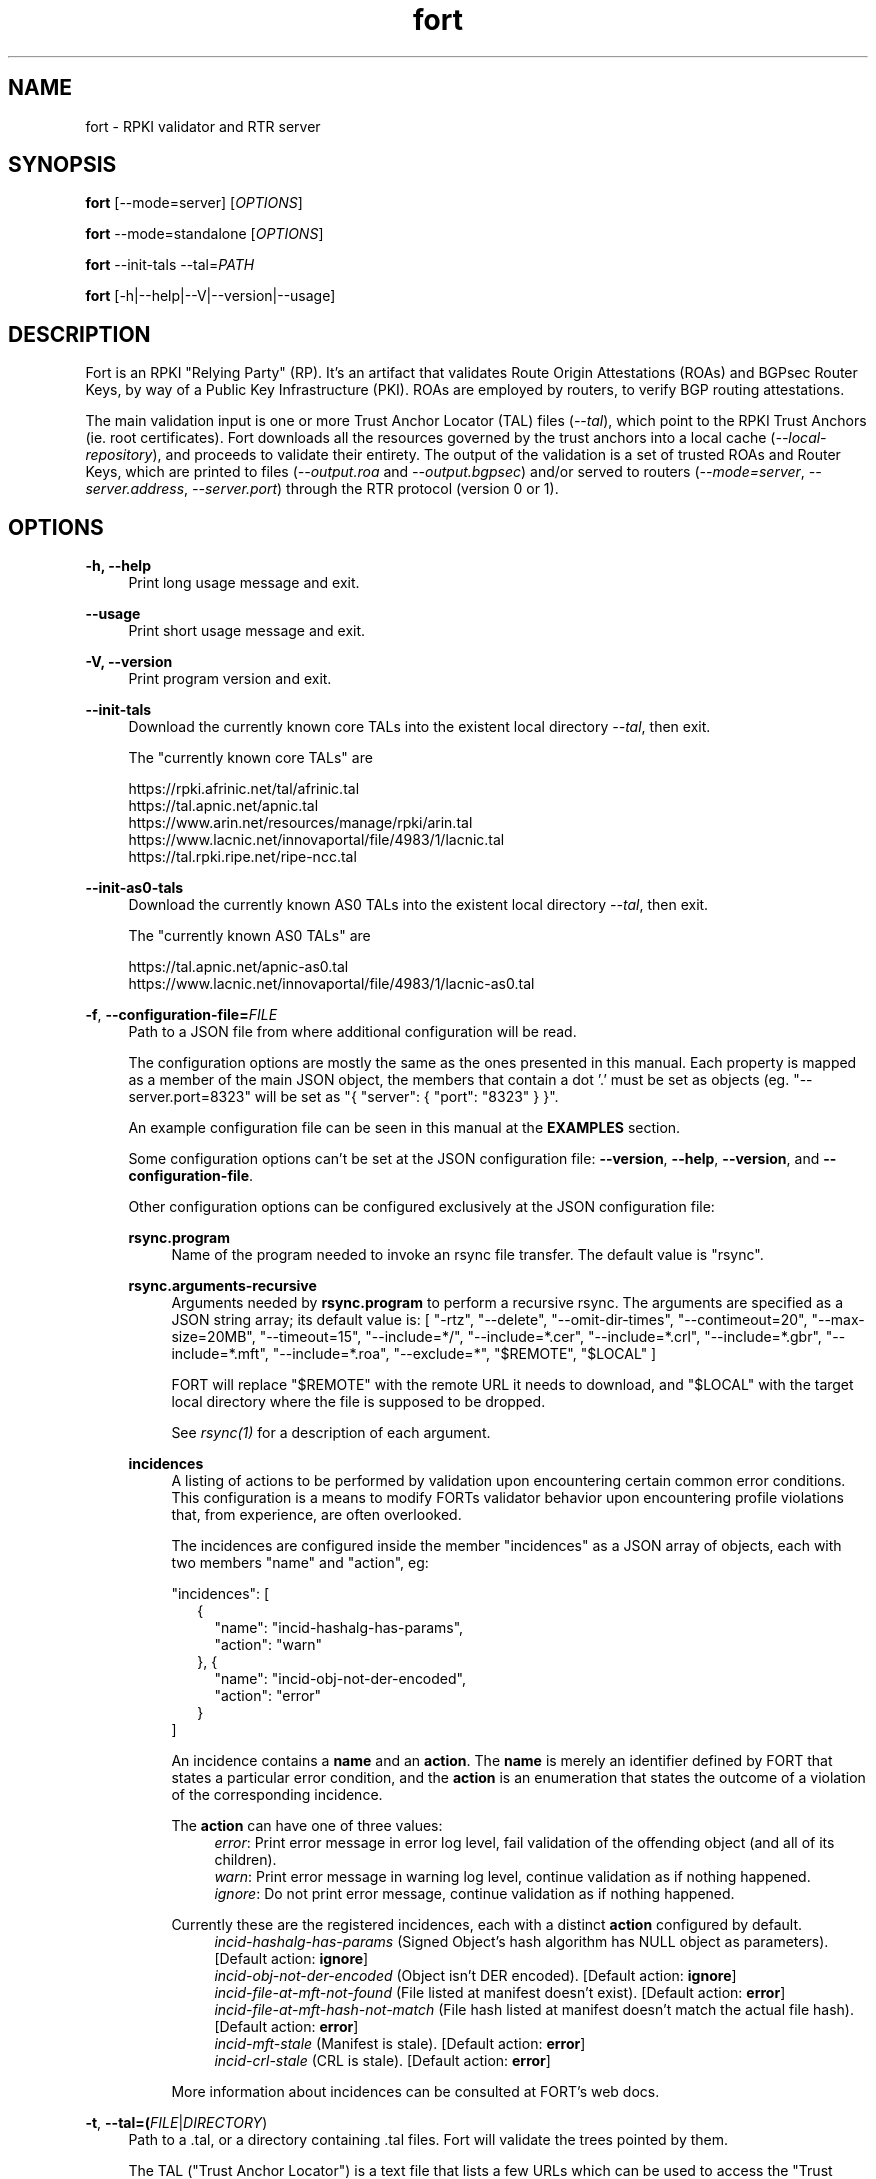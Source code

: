 .TH fort 8 "2023-12-15" "v1.6.1" "FORT validator"

.SH NAME
fort \- RPKI validator and RTR server

.SH SYNOPSIS
.B fort
[--mode=server] [\fIOPTIONS\fR]
.P
.B fort
--mode=standalone [\fIOPTIONS\fR]
.P
.B fort
--init-tals --tal=\fIPATH\fR
.P
.B fort
[-h|--help|--V|--version|--usage]

.SH DESCRIPTION

Fort is an RPKI "Relying Party" (RP). It's an artifact that validates Route
Origin Attestations (ROAs) and BGPsec Router Keys, by way of a Public Key
Infrastructure (PKI). ROAs are employed by routers, to verify BGP routing
attestations.
.P
The main validation input is one or more Trust Anchor Locator (TAL) files
(\fI--tal\fR), which point to the RPKI Trust Anchors (ie. root certificates).
Fort downloads all the resources governed by the trust anchors into a local
cache (\fI--local-repository\fR), and proceeds to validate their entirety. The
output of the validation is a set of trusted ROAs and Router Keys, which are
printed to files (\fI--output.roa\fR and \fI--output.bgpsec\fR) and/or served to
routers (\fI--mode=server\fR, \fI--server.address\fR, \fI--server.port\fR)
through the RTR protocol (version 0 or 1).

.SH OPTIONS
.TP
.B \-h, \-\-help
.RS 4
Print long usage message and exit.
.RE
.P

.B \-\-usage
.RS 4
Print short usage message and exit.
.RE
.P

.B \-V, \-\-version
.RS 4
Print program version and exit.
.RE
.P

.B \-\-init-tals
.RS 4
Download the currently known core TALs into the existent local directory \fI--tal\fR, then exit.
.P
The "currently known core TALs" are
.P
https://rpki.afrinic.net/tal/afrinic.tal
.br
https://tal.apnic.net/apnic.tal
.br
https://www.arin.net/resources/manage/rpki/arin.tal
.br
https://www.lacnic.net/innovaportal/file/4983/1/lacnic.tal
.br
https://tal.rpki.ripe.net/ripe-ncc.tal
.RE

.B \-\-init-as0-tals
.RS 4
Download the currently known AS0 TALs into the existent local directory \fI--tal\fR, then exit.
.P
The "currently known AS0 TALs" are
.P
https://tal.apnic.net/apnic-as0.tal
.br
https://www.lacnic.net/innovaportal/file/4983/1/lacnic-as0.tal
.P

.RE

.BR \-f ", " \-\-configuration-file=\fIFILE\fR
.RS 4
Path to a JSON file from where additional configuration will be read.
.P
The configuration options are mostly the same as the ones presented in this
manual. Each property is mapped as a member of the main JSON object, the
members that contain a dot '.' must be set as objects (eg.
"--server.port=8323" will be set as "{ "server": { "port": "8323" } }".
.P
An example configuration file can be seen in this manual at the \fBEXAMPLES\fR
section.
.P
Some configuration options can't be set at the JSON configuration file:
\fB--version\fR, \fB--help\fR, \fB--version\fR, and \fB--configuration-file\fR.
.P
Other configuration options can be configured exclusively at the JSON
configuration file:
.P

.B rsync.program
.RS 4
Name of the program needed to invoke an rsync file transfer. The default value
is "rsync".
.RE
.P

.B rsync.arguments-recursive
.RS 4
Arguments needed by
.B rsync.program
to perform a recursive rsync. The arguments are specified as a JSON string
array; its default value is:
[ "-rtz", "--delete", "--omit-dir-times", "--contimeout=20", "--max-size=20MB",
"--timeout=15", "--include=*/", "--include=*.cer", "--include=*.crl",
"--include=*.gbr", "--include=*.mft", "--include=*.roa", "--exclude=*",
"$REMOTE", "$LOCAL" ]
.P
FORT will replace "$REMOTE" with the remote URL it needs to download, and
"$LOCAL" with the target local directory where the file is supposed to be
dropped.
.P
See \fIrsync(1)\fR for a description of each argument.
.RE
.P

.B incidences
.RS 4
A listing of actions to be performed by validation upon encountering certain
common error conditions. This configuration is a means to modify FORTs
validator behavior upon encountering profile violations that, from experience,
are often overlooked.
.P
The incidences are configured inside the member "incidences" as a JSON array
of objects, each with two members "name" and "action", eg:
.P
"incidences": [
.RS 2
{
.RS 2
"name": "incid-hashalg-has-params",
.br
"action": "warn"
.RE
},
{
.RS 2
"name": "incid-obj-not-der-encoded",
.br
"action": "error"
.RE
}
.RE
]
.P
An incidence contains a \fBname\fR and an \fBaction\fR. The \fBname\fR is
merely an identifier defined by FORT that states a particular error condition,
and the \fBaction\fR is an enumeration that states the outcome of a violation
of the corresponding incidence.
.P
The \fBaction\fR can have one of three values:
.br
.RS 4
\fIerror\fR: Print error message in error log level, fail validation of the
offending object (and all of its children).
.br
\fIwarn\fR: Print error message in warning log level, continue validation as if
nothing happened.
.br
\fIignore\fR: Do not print error message, continue validation as if nothing
happened.
.RE
.P
Currently these are the registered incidences, each with a distinct
\fBaction\fR configured by default.
.RS 4
.br
\fIincid-hashalg-has-params\fR (Signed Object's hash algorithm has NULL object
as parameters). [Default action: \fBignore\fR]
.br
\fIincid-obj-not-der-encoded\fR (Object isn't DER encoded). [Default action:
\fBignore\fR]
.br
\fIincid-file-at-mft-not-found\fR (File listed at manifest doesn't exist).
[Default action: \fBerror\fR]
.br
\fIincid-file-at-mft-hash-not-match\fR (File hash listed at manifest doesn't
match the actual file hash). [Default action: \fBerror\fR]
.br
\fIincid-mft-stale\fR (Manifest is stale).
[Default action: \fBerror\fR]
.br
\fIincid-crl-stale\fR (CRL is stale).
[Default action: \fBerror\fR]
.RE
.P
More information about incidences can be consulted at FORT's web docs.
.RE

.RE
.P

.BR \-t ", " \-\-tal=(\fIFILE\fR|\fIDIRECTORY\fR)
.RS 4
Path to a .tal, or a directory containing .tal files. Fort will validate the trees pointed by them.
.P
The TAL ("Trust Anchor Locator") is a text file that lists a few URLs which can be used to access the "Trust Anchor" (the root of a particular RPKI tree) and
its public key. (See RFC 8630.)
.RE
.P

.BR \-r ", " \-\-local-repository=\fIDIRECTORY\fR
.RS 4
Path to a directory where the local cache of the repository will be stored
and/or read.
.P
FORT accesses RPKI repositories either with \fIrsync\fR or \fIRRDP\fR (see RFC
8182). During each validation cycle, and depending on the preferred access
methods defined by the CAs, Fort can do two things:
.RS 4
.br
- Literally invoke an rsync command (see \fBrsync.program\fR and
\fBrsync.arguments-recursive\fR), which will download the files into
\fB--local-repository\fR.
.br
- Fetch the RRDP Update Notification file (which implies an HTTP request) and
fetch the files from there on (can be obtained from a Snapshot file or Delta
files). The files will be downloaed into \fB--local-repository\fR.
.RE
.P
Fort's entire validation process operates on the resulting copy of the files
(doesn't matter if the files where fetched by rsync of https).
.P
Because rsync uses delta encoding, you’re advised to keep this cache around. It
significantly speeds up subsequent validation cycles.
.P
By default, the path is \fI/tmp/fort/repository\fR.
.RE
.P

.B \-\-daemon
.RS 4
If this flag is activated, Fort will run as a daemon. The process is detached
from the calling terminal and sent to the background.
.P
All the enabled logs will be sent to syslog, so the configured values of
\fB--log.output\fR and \fB--validation-log.output\fR will be ignored.
.RE
.P

.B \-\-work-offline
.RS 4
If this flag is activated, Fort will disable all outgoing requests (currently
done with: \fIrsync\fR and \fIhttps\fR (RRDP protocol uses HTTPS to fetch
data)). All repository files (certificates, ROAs, etc.) are expected to exist
at configured \fB--local-repository\fR.
.P
Otherwise, Fort will perform outgoing requests whenever this is needed. If a
specific protocol needs to be deactivated, use \fB--rsync.enabled\fR or
\fB--http.enabled\fR.
.RE
.P

.B \-\-shuffle-uris
.RS 4
If enabled, FORT will access TAL URLs in random order. This is meant for load
balancing. If disabled, FORT will access TAL URLs in sequential order.
.P
By default, the flag is disabled.
.P
This flag is only relevant if the TAL lists more than one URL. Regardless of
this flag, FORT will stop iterating through the URLs as soon as it finds one
that yields a successful traversal.
.P
If the TAL lists more than one URL, the shuffle is done honoring the priority
of the protocols (see \fB--rsync.priority\fR and \fB--http.priority\fR). i.e.
if the HTTP protocol has a higher priority than RSYNC, then all the shuffled
HTTP URLs will come first.
.RE
.P

.B \-\-maximum-certificate-depth=\fIUNSIGNED_INTEGER\fR
.RS 4
Maximum allowable certificate chain length. Meant to protect FORT from
iterating infinitely due to certificate chain loops.
.P
By default, it has a value of \fI32\fR. The minimum allowed value is 5.
.P
(Required to prevent loops and "other degenerate forms of the logical RPKI
hierarchy." (RFC 6481))
.RE
.P

.B \-\-slurm=(\fIFILE\fR|\fIDIRECTORY\fR)
.RS 4
Path to the SLURM FILE or SLURMs DIRECTORY.
.P
The SLURM definition is from RFC 8416. SLURM stands for "Simplified Local
Internet Number Resource Management with the RPKI", basically is a document
that can override (either as a filter or adding assertions) the global RPKI
repository data fetched by FORT; potentially useful for network operators.
.P
In case a DIRECTORY is set, the files with extension '\fI.slurm\fR' will be the
ones considered as SLURM files and FORT will use them.
.P
The configured SLURM path (either \fIFILE\fR or \fIDIRECTORY\fR) will be read
each time a new validation cycle begins. If there's a syntax or content error,
the last valid version of the SLURM will be applied (if there's one) and a
message will be logged to indicate this action. Note that all this will happen
only if \fI--mode=server\fR and \fI--slurm\fR is configured.
.P
A basic example of a SLURM file can be seen in this manual at the
\fBEXAMPLES\fR section (it's almost the same as the one in RFC 8416).
.P
See more about SLURM configuration at FORT's web docs.
.RE
.P

.B \-\-mode=(\fIserver\fR|\fIstandalone\fR)
.RS 4
Commands the way FORT executes the validation, its possible values are:
.P
.I server
.RS 4
Enable the RTR server using the \fIserver.*\fR arguments.
.RE
.P
.I standalone
.RS 4
Disable the RTR server, the configuration options \fIserver.*\fR are ignored
and FORT performs an in-place standalone validation.
.RE
.P
By default, the mode is \fIserver\fR.
.RE
.P

.B \-\-server.address=\fINODE(S)\fR
.RS 4
List of hostnames or numeric host addresses the RTR server will be bound to.
Must resolve to (or be) bindable IP addresses. IPv4 and IPv6 are supported.
.P
The list of addresses must be comma sepparated, and each address must have the
following format: \fB<address>[#<port>]\fR. Note that the port is optional; in
case that a port isn't specified, the value of \fI--server.port\fR will be
utilized with the corresponding address.
.P
Here are some examples of valid values for this argument:
.br
- \fI--server.address="localhost"\fR: will bind to 'localhost' and the
configured port at \fI--server.port\fR.
.br
- \fI--server.address="localhost,::1#8324"\fR: same as the previous example,
and also will bind to IPv6 address '::1' at the port '8324'.
.br
- \fI--server.address="localhost#8323,::1#8324"\fR: will bind to 'localhost' at
port '8323', and to '::1' port '8324'. The value of \fI--server.port\fR isn't
utilized.
.P
If this field is omitted, FORT will attempt to bind the server using the IP
address \fIINADDR_ANY\fR (for an IPv4 address) or \fIIN6ADDR_ANY_INIT\fR (for
an IPv6 address). See \fBgetaddrinfo(3)\fR.
.RE
.P

.B \-\-server.port=\fISERVICE\fR
.RS 4
TCP port or service the server address(es) will be bound to by default if no
port is set (see \fI--server.address\fR).
.P
This is a string because a service alias can be used as a valid value. The
alias are commonly located at \fI/etc/services\fR. See also
\fBgetaddrinfo(3)\fR and \fBservices(5)\fR.
.P
The default port (323) is privileged. To improve security, either change or
jail it.
.P
In case you don't wish to use another port nor execute FORT validator as root,
you could use CAP_NET_BIND_SERVICE capability (to bind to privileged ports), or
NAT/firewall port redirection.
.RE
.P

.B \-\-server.backlog=\fIUNSIGNED_INTEGER\fR
.RS 4
RTR server’s listen queue length. It’s the second argument of the function
\fIlisten\fR (see more at man \fBlisten(2)\fR). This provides a hint to the
implementation which the implementation shall use to limit the number of
outstanding connections in the socket’s listen queue.
.P
By default, it has a value of \fISOMAXCONN\fR.
.RE
.P

.B \-\-server.interval.validation=\fIUNSIGNED_INTEGER\fR
.RS 4
Number of seconds that FORT will sleep between validation cycles. The timer
starts counting every time a validation is finished, not every time it begins.
Therefore, the actual validation loop is longer than this number.
.P
By default, it has a value of \fI3600\fR.
.RE
.P

.B \-\-server.interval.refresh=\fIUNSIGNED_INTEGER\fR
.RS 4
Number of seconds that a router should wait before the next attempt to poll 
FORT using either a Serial Query PDU or Reset Query PDU. Countdown for this
timer starts upon receipt of an End Of Data PDU (this should be administered by
the client).
.P
This value is utilized only on RTR version 1 sessions (more information at RFC
8210 section 6).
.P
By default, it has a value of \fI3600\fR. Minimum allowed value: \fI1\fR,
maximum allowed value \fI86400\fR.
.RE
.P

.B \-\-server.interval.retry=\fIUNSIGNED_INTEGER\fR
.RS 4
Number of seconds that a router should wait before retrying a failed Serial
Query PDU or Reset Query PDU. Countdown for this timer starts upon failure of
the query and restarts after each subsequent failure until a query succeeds
(this should be administered by the client).
.P
This value is utilized only on RTR version 1 sessions (more information at RFC
8210 section 6).
.P
By default, it has a value of \fI600\fR. Minimum allowed value: \fI1\fR,
maximum allowed value \fI7200\fR.
.RE
.P

.B \-\-server.interval.expire=\fIUNSIGNED_INTEGER\fR
.RS 4
Number of seconds that a router can retain the current version of data while
unable to perform a successful subsequent query. Countdown for this timer starts
upon receipt of an End Of Data PDU (this should be administered by the client).
.P
This value is utilized only on RTR version 1 sessions (more information at RFC
8210 section 6).
.P
By default, it has a value of \fI7200\fR. Minimum allowed value: \fI600\fR,
maximum allowed value \fI172800\fR. It must be larger than
\fIserver.interval.refresh\fR and \fIserver.interval.retry\fR.
.RE
.P

.B \-\-server.deltas.lifetime=\fIUNSIGNED_INTEGER\fR
.RS 4
When routers first connect to Fort, they request a snapshot of the validation results. (ROAs and Router Keys.) Because they need to keep their validated objects updated, and snapshots tend to be relatively large amounts of information, they request deltas afterwards over configurable intervals. ("Deltas" being the differences between snapshots.)
.P
During each validation cycle, Fort generates a new snapshot, as well as the deltas needed to build the new snapshot from the previous one. These are all stored in RAM. \fI--server.deltas.lifetime\fR is the number of iterations a set of deltas will be kept before being deallocated. (Recall that every iteration lasts \fI--server.interval.validation\fR seconds, plus however long the validation takes.)
.P
If a router lags behind, to the point Fort has already deleted the deltas it needs to update the router’s snapshot, Fort will have to fall back to fetch the entire latest snapshot instead.
.RE
.P

.B \-\-log.enabled=\fItrue\fR|\fIfalse\fR
.RS 4
Enables the operation logs.
.P
By default, it has a value of \fItrue\fR (these logs are enabled).
.P
Read more about logs at FORT validator's web docs, module 'Logging'.
.RE
.P

.BR \-\-log.level=(\fIerror\fR|\fIwarning\fR|\fIinfo\fR|\fIdebug\fR)
.RS 4
Defines which operation log messages will be logged according to its priority,
e.g. a value of \fIinfo\fR will log messages of equal or higher level
(\fIinfo\fR, \fIwarning\fR, and \fIerror\fR).
.P
The priority levels, from higher to lowest, are:
.RS 4
.br
- \fIerror\fR
.br
- \fIwarning\fR
.br
- \fIinfo\fR
.br
- \fIdebug\fR
.RE
.P
By default, it has a value of \fIwarning\fR.
.P
Read more about logs at FORT validator's web docs, module 'Logging'.
.RE
.P

.BR \-\-log.output=(\fIsyslog\fR|\fIconsole\fR)
.RS 4
Desired output where the operation logs will be printed.
.P
The value \fIconsole\fR will log messages at standard output and standard error;
\fIsyslog\fR will log to syslog.
.P
Depending on the OS, distinct implementations of syslog could be installed
(syslog, rsyslog, or syslog-ng are the most common ones). Syslog usage and
configuration is out of this man scope.
.P
By default, it has a value of \fIconsole\fR.
.P
Read more about logs at FORT validator's web docs, module 'Logging'.
.RE
.P

.BR \-c ", " \-\-log.color-output=\fItrue\fR|\fIfalse\fR
.RS 4
If enabled, the operation logs output will contain ANSI color codes. Meant for
human consumption.
.P
Meaningful only if \fI--log.output\fR value is \fIconsole\fR.
.P
By default, it has a value of \fIfalse\fR (it's disabled).
.P
Read more about logs at FORT validator's web docs, module 'Logging'.
.RE
.P

.B \-\-log.file-name-format=(\fIglobal-url\fR | \fIlocal-path\fR |
.B \fIfile-name\fR)
.RS 4
Decides which version of file names should be printed during most debug/error
messages at the operation logs.
.P
Suppose a certificate was downloaded from
`rsync://rpki.example.com/foo/bar/baz.cer` into the local cache `repository/`:
.P
.I global-url
.RS 4
Will print the certificate's name as `rsync://rpki.example.com/foo/bar/baz.cer`.
.RE
.P
.I local-path
.RS 4
Will print the certificate's name as
`repository/rpki.example.com/foo/bar/baz.cer`.
.RE
.P
.I file-name
.RS 4
Will print the certificate's name as `baz.cer`.
.RE
.P
By default, it has a value of \fIglobal-url\fR.
.P
Read more about logs at FORT validator's web docs, module 'Logging'.
.RE
.P

.B \-\-log.facility=(\fIauth\fR | \fIauthpriv\fR | \fIcron\fR | \fIdaemon\fR |
\fIftp\fR | \fIlpr\fR | \fImail\fR | \fInews\fR | \fIuser\fR | \fIuucp\fR |
from \fIlocal0\fR to \fIlocal7\fR)
.RS 4
Syslog facility utilized for operation logs (meaningful only if
\fI--log.output\fR is \fIsyslog\fR).
.P
By default, it has a value of \fIdaemon\fR.
.P
Read more about logs at FORT validator's web docs, module 'Logging'.
.RE
.P

.B \-\-log.tag=\fISTRING\fR
.RS 4
Text tag that will be added to the operation log messages (it will appear
inside square brackets).
.P
By default, it has a NULL value.
.P
Read more about logs at FORT validator's web docs, module 'Logging'.
.RE
.P

.B \-\-validation-log.enabled=\fItrue\fR|\fIfalse\fR
.RS 4
Enables the validation logs.
.P
By default, it has a value of \fIfalse\fR (these logs are disabled).
.P
Read more about logs at FORT validator's web docs, module 'Logging'.
.RE
.P

.BR \-\-validation-log.level=(\fIerror\fR|\fIwarning\fR|\fIinfo\fR|\fIdebug\fR)
.RS 4
Defines which validation log messages will be logged according to its priority,
e.g. a value of \fIinfo\fR will log messages of equal or higher level
(\fIinfo\fR, \fIwarning\fR, and \fIerror\fR).
.P
The priority levels, from higher to lowest, are:
.RS 4
.br
- \fIerror\fR
.br
- \fIwarning\fR
.br
- \fIinfo\fR
.br
- \fIdebug\fR
.RE
.P
By default, it has a value of \fIwarning\fR.
.P
Read more about logs at FORT validator's web docs, module 'Logging'.
.RE
.P

.BR \-\-validation-log.output=(\fIsyslog\fR|\fIconsole\fR)
.RS 4
Desired output where the validation logs will be printed.
.P
The value \fIconsole\fR will log messages at standard output and standard error;
\fIsyslog\fR will log to syslog.
.P
Depending on the OS, distinct implementations of syslog could be installed
(syslog, rsyslog, or syslog-ng are the most common ones). Syslog usage and
configuration is out of this man scope.
.P
By default, it has a value of \fIconsole\fR.
.P
Read more about logs at FORT validator's web docs, module 'Logging'.
.RE
.P

.BR \-c ", " \-\-validation-log.color-output=\fItrue\fR|\fIfalse\fR
.RS 4
If enabled, the validation logs output will contain ANSI color codes. Meant for
human consumption.
.P
Meaningful only if \fI--validation-log.output\fR value is \fIconsole\fR.
.P
By default, it has a value of \fIfalse\fR (it's disabled).
.P
Read more about logs at FORT validator's web docs, module 'Logging'.
.RE
.P

.B \-\-validation-log.file-name-format=(\fIglobal-url\fR | \fIlocal-path\fR |
.B \fIfile-name\fR)
.RS 4
Decides which version of file names should be printed during most debug/error
messages at the validation logs.
.P
Suppose a certificate was downloaded from
`rsync://rpki.example.com/foo/bar/baz.cer` into the local cache `repository/`:
.P
.I global-url
.RS 4
Will print the certificate's name as `rsync://rpki.example.com/foo/bar/baz.cer`.
.RE
.P
.I local-path
.RS 4
Will print the certificate's name as
`repository/rpki.example.com/foo/bar/baz.cer`.
.RE
.P
.I file-name
.RS 4
Will print the certificate's name as `baz.cer`.
.RE
.P
By default, it has a value of \fIglobal-url\fR.
.P
Read more about logs at FORT validator's web docs, module 'Logging'.
.RE
.P

.B \-\-validation-log.facility=(\fIauth\fR | \fIauthpriv\fR | \fIcron\fR |
\fIdaemon\fR | \fIftp\fR | \fIlpr\fR | \fImail\fR | \fInews\fR | \fIuser\fR |
\fIuucp\fR | from \fIlocal0\fR to \fIlocal7\fR)
.RS 4
Syslog facility utilized for validation logs (meaningful only if
\fI--validation-log.output\fR is \fIsyslog\fR).
.P
By default, it has a value of \fIdaemon\fR.
.P
Read more about logs at FORT validator's web docs, module 'Logging'.
.RE
.P

.B \-\-validation-log.tag=\fISTRING\fR
.RS 4
Text tag that will be added to the validation log messages (it will appear
inside square brackets).
.P
By default, it has the value \fIValidation\fR.
.P
Read more about logs at FORT validator's web docs, module 'Logging'.
.RE
.P

.B \-\-http.enabled=\fItrue\fR|\fIfalse\fR
.RS 4
Enables outgoing HTTP requests.
.P
If disabled (eg. \fB--http.enabled=false\fR), FORT validator won't request HTTP
URIs, and will expect to find all the corresponding repository files at
\fB--local-repository\fR.
.RE
.P

.B \-\-http.priority=\fIUNSIGNED_INTEGER\fR
.RS 4
Assign priority to use HTTP to fetch repository files. A higher value means a
higher priority.
.P
This argument works along with \fB--rsync.priority\fR, since the higher value
of the two arguments will result in the first protocol to utilize when fetching
repositories files. Of course, this depends also on certificates information or
the TAL URIs, since currently HTTP URIs are optional and not every RIR
repository makes use of them.
.P
Whenever a certificate or a TAL has both RSYNC and HTTP URIs, the following
criteria is followed to prioritize which one to use first:
.RS 4
.br
\- \fI--rsync.priority\fR \fBequals\fR \fI--http.priority\fR: use the order
specified at the certificate or the TAL to fetch the corresponding URI.
.br
\- \fI--rsync.priority\fR \fBgreater than\fR \fI--http.priority\fR: use RSYNC
repository/TAL URI first; if there's an error fetching data, fallback to fetch
HTTP repository/TAL URI.
.br
\- \fI--rsync.priority\fR \fBless than\fR \fI--http.priority\fR: use HTTP
repository/TAL URI first; if there's an error fetching data, fallback to use
RSYNC repository/TAL URI.
.RE
.P
By default, the value is \fI60\fR, so HTTP requests are preferred over rsync
requests.
.RE
.P

.B \-\-http.retry.count=\fIUNSIGNED_INTEGER\fR
.RS 4
Maximum number of retries whenever there's an error requesting an HTTP URI.
.P
A value of \fI0\fR means no retries.
.P
Whenever is necessary to request an HTTP URI, the validator will try the
request at least once. If there was an error requesting the URI, the validator
will retry at most \fI--http.retry.count\fR times to fetch the file, waiting
\fI--http.retry.interval\fR seconds between each retry.
.P
By default, the value is \fI2\fR.
.RE
.P

.B \-\-http.retry.interval=\fIUNSIGNED_INTEGER\fR
.RS 4
Period (in seconds) to wait between retries after an error ocurred requestin
HTTP URIs.
.P
By default, the value is \fI5\fR.
.RE
.P

.BR \-\-http.user\-agent=\fISTRING\fR
.RS 4
User-Agent to use at HTTP requests.
.P
The value specified (either by the argument or the default value) is utilized
in libcurl’s option \fICURLOPT_USERAGENT\fR.
.P
By default, the value is \fIfort/<current-version>\fR.
.RE
.P

.B \-\-http.connect\-timeout=\fIUNSIGNED_INTEGER\fR
.RS 4
Timeout (in seconds) for the connect phase.
.P
Whenever an HTTP connection will try to be established, the validator will wait
a maximum of \fBhttp.connect-timeout\fR seconds for the peer to respond to the
connection request; if the timeout is reached, the connection attempt will be
ceased.
.P
The value specified (either by the argument or the default value) is utilized
in libcurl’s option \fICURLOPT_CONNECTTIMEOUT\fR.
.P
By default, it has a value of \fI30\fR. The minimum allowed value is \fI1\fR.
.RE
.P

.B \-\-http.transfer\-timeout=\fIUNSIGNED_INTEGER\fR
.RS 4
Maximum time in seconds (once the connection is established) that the request
can last.
.P
Once the connection is established with the server, the request will last a
maximum of \fBhttp.transfer-timeout\fR seconds. A value of \fI0\fR means
unlimited time (default value).
.P
The value specified (either by the argument or the default value) is utilized
in libcurl’s option \fICURLOPT_TIMEOUT\fR.
.P
By default, it has a value of \fI0\fR.
.RE
.P

.B \-\-low\-speed\-limit=\fIUNSIGNED_INTEGER\fR
.RS 4
The value Fort employs as CURLOPT_LOW_SPEED_LIMIT during every HTTP transfer.
.P
"Abort connection if slower than LIMIT bytes/sec during TIME seconds."
.P
(See \-\-low\-speed\-time.)
.P
Default: \fI100000\fR (100 KB/s)
.RE
.P

.B \-\-low\-speed\-time=\fIUNSIGNED_INTEGER\fR
.RS 4
The value Fort employs as CURLOPT_LOW_SPEED_TIME during every HTTP transfer.
.P
"Abort connection if slower than LIMIT bytes/sec during TIME seconds."
.P
(See \-\-low\-speed\-limit.)
.P
Default: \fI10\fR
.RE
.P

.B \-\-http\.max\-file\-size=\fIUNSIGNED_INTEGER\fR
.RS 4
Maximum amount of bytes files are allowed to length during HTTP transfers.
.P
Default: \fI1000000000\fR (1 GB)
.RE
.P

.B \-\-http.ca-path=\fIDIRECTORY\fR
.RS 4
Local path where the CA’s utilized to verify the peers are located.
.P
Useful when the CA from the peer isn’t located at the default OS certificate
bundle. If specified, the peer certificate will be verified using the CAs at
the path. The directory MUST be prepared using the \fIrehash\fR utility from
the SSL library:
.RS 4
.br
\- OpenSSL command (with help):
.B $ openssl rehash \-h
.br
\- LibreSSL command (with help):
.B $ openssl certhash \-h
.RE
.P
The value specified is utilized in libcurl’s option \fICURLOPT_CAPATH\fR.
.P
By default, the path has a NULL value.
.RE
.P

.B \-\-rsync.enabled=\fItrue\fR|\fIfalse\fR
.RS 4
Enables RSYNC requests.
.P
If disabled (eg. \fB--rsync.enabled=false\fR), FORT validator won't download
files nor directories via RSYNC, and will expect to find all repository files
at \fB--local-repository\fR.
.RE
.P

.B \-\-rsync.priority=\fIUNSIGNED_INTEGER\fR
.RS 4
Assign priority to use RSYNC to fetch repository files. A higher value means a
higher priority.
.P
This argument works along with \fB--http.priority\fR, since the higher value
of the two arguments will result in the first protocol to utilize when fetching
repositories files. Of course, this depends also on certificates information or
the TAL URIs, since currently HTTP URIs are optional and not every RIR
repository makes use of them.
.P
Whenever a certificate has both RSYNC and HTTP URIs, the following criteria is
followed to prioritize which one to use first:
.RS 4
.br
\- \fI--rsync.priority\fR \fBequals\fR \fI--http.priority\fR: use the order
specified at the certificate or the TAL to fetch the corresponding URI.
.br
\- \fI--rsync.priority\fR \fBgreater than\fR \fI--http.priority\fR: use RSYNC
repository/TAL URI first; if there's an error fetching data, fallback to use
fetch HTTP repository/TAL URI.
.br
\- \fI--rsync.priority\fR \fBless than\fR \fI--http.priority\fR: use HTTP
repository/TAL URI first; if there's an error fetching data, fallback to use
RSYNC repository/TAL URI.
.RE
.P
By default, the value is \fI50\fR, so HTTP requests are preferred over rsync
requests.
.RE
.P

.B \-\-rsync.strategy=(\fIstrict\fR|\fIroot\fR|\fIroot-except-ta\fR)
.RS 4
\fIrsync\fR download strategy; states the way rsync URLs are approached during
downloads. It can have one of three values:
.IR strict ", "
.IR root ", "
.IB "root-except-ta" "(default value)" \fR. \fR
.P
.I strict
.RS 4
In order to enable this strategy, FORT must be compiled using the flag:
ENABLE\_STRICT\_STRATEGY. e.g.
\fB $ make FORT_FLAGS='-DENABLE_STRICT_STRATEGY'\fR
.P
RSYNC every repository publication point separately. Only skip publication
points that have already been downloaded during the current validation cycle.
(Assuming each synchronization is recursive.)
.P
For example, suppose the validator gets certificates whose caRepository access
methods (in their Subject Information Access extensions) point to the following
publication points:
.P
1. rsync://rpki.example.com/foo/bar/
.br
2. rsync://rpki.example.com/foo/qux/
.br
3. rsync://rpki.example.com/foo/bar/
.br
4. rsync://rpki.example.com/foo/corge/grault/
.br
5. rsync://rpki.example.com/foo/corge/
.br
6. rsync://rpki.example.com/foo/corge/waldo/
.P
A validator following the `strict` strategy would download `bar`, download
`qux`, skip `bar`, download `corge/grault`, download `corge` and skip
`corge/waldo`.
.P
This is the slowest, but also the strictly correct sync strategy.
.RE
.P
.I root
.RS 4
For each publication point found, guess the root of its repository and RSYNC
that instead. Then skip any subsequent children of said root.
.P
(To guess the root of a repository, the validator counts four slashes, and
prunes the rest of the URL.)
.P
Reusing the caRepository URLs from the `strict` strategy (above) as example, a
validator following the `root` strategy would download
`rsync://rpki.example.com/foo`, and then skip everything else.
.P
Assuming that the repository is specifically structured to be found within as
few roots as possible, and they contain minimal RPKI-unrelated noise files, this
is the fastest synchronization strategy. At time of writing, this is true for
all the current official repositories.
.RE
.P
.I root-except-ta
.RS 4
Synchronizes the root certificate (the one pointed by the TAL) in 'strict' mode,
and once it's validated, synchronizes the rest of the repository in 'root' mode.
.P
Useful if you want 'root', but the root certificate is separated from the rest
of the repository. Also useful if you don't want the validator to download the
entire repository without first confirming the integrity and legitimacy of the
root certificate.
.RE
.RE
.P

.B \-\-rsync.retry.count=\fIUNSIGNED_INTEGER\fR
.RS 4
Maximum number of retries whenever there's an error executing RSYNC.
.P
A value of \fI0\fR means no retries.
.P
Whenever is necessary to execute an RSYNC, the validator will try the execution
at least once. If there was an error executing the RSYNC, the validator will
retry it at most \fI--rsync.retry.count\fR times, waiting
\fI--rsync.retry.interval\fR seconds between each retry.
.P
By default, the value is \fI2\fR.
.RE
.P

.B \-\-rsync.retry.interval=\fIUNSIGNED_INTEGER\fR
.RS 4
Period (in seconds) to wait between retries after an RSYNC error ocurred.
.P
By default, the value is \fI5\fR.
.RE
.P

.B \-\-output.roa=\fIFILE\fR
.RS 4
File where the ROAs will be printed in the configured format (see
\fI--output.format\fR).
.P
When the \fIFILE\fR is specified, its content will be overwritten by the
resulting ROAs of the validation (if FILE doesn't exists, it'll be created).
.P
When \fI--output.format=csv\fR (which is the default value), then each line of
the result is printed in the following order: AS, Prefix, Max prefix length; the
first line contains those column descriptors.
.P
When \fI--output.format=json\fR, then each element is printed inside an object
array of "roas"; ie:
.nf
{
  "roas": [
    {
      "asn": "AS64496",
      "prefix": "198.51.100.0/24",
      "maxLength": 24
    },
    {
      "asn": "AS64496",
      "prefix": "2001:DB8::/32",
      "maxLength": 48
    }
  ]
}
.fi
.P
In order to print the ROAs at console, use a hyphen as the \fIFILE\fR value, eg.
.B \-\-output.roa=-
.P
By default, it has no value set.
.RE
.P

.B \-\-output.bgpsec=\fIFILE\fR
.RS 4
File where the BGPsec Router Keys will be printed in the configured format (see
\fI--output.format\fR).
.P
Since most of the data is binary (Subject Key Identifier and Subject Public Key
Info), such data is base64url encoded without trailing pads.
.P
When the \fIFILE\fR is specified, its content will be overwritten by the
resulting Router Keys of the validation (if FILE doesn't exists, it'll be
created).
.P
When \fI--output.format=csv\fR (which is the default value), then each line of
the result is printed in the following order: AS, Subject Key Identifier,
Subject Public Key Info; the first line contains those column descriptors.
.P
When \fI--output.format=json\fR, then each element is printed inside an object
array of "router-keys"; ie:
.nf
{
  "router-keys": [
    {
      "asn": "AS64496",
      "ski": "<Base64 Encoded SKI>",
      "spki": "<Base64 Encoded SPKI>"
    },
    {
      "asn": "AS64496",
      "ski": "<Base64 Encoded SKI>",
      "spki": "<Base64 Encoded SPKI>"
    }
  ]
}
.fi
.P
In order to print the Router Keys at console, use a hyphen as the \fIFILE\fR
value, eg.
.B \-\-output.bgpsec=-
.P
By default, it has no value set.
.RE
.P

.B \-\-output.format=\fIcsv\fR|\fIjson\fR
.RS 4
Output format for \fI--output.roa\fR and \fI--output.bgpsec\fR.
.P
By default, it has a value of \fIcsv\fR.
.RE
.P

.B \-\-thread-pool.server.max=\fIUNSIGNED_INTEGER\fR
.RS 4
Number of threads the RTR server will reserve for RTR client (router) request handling. The server will be able to handle \fI--thread-pool.server.max\fR requests at most, at once. Additional requests will queue.
.P
Minimum: \fI1\fR
.br
Maximum: \fIUINT_MAX\fR
.br
Default: \fI20\fR
.RE

.B \-\-thread-pool.validation.max=\fIUNSIGNED_INTEGER\fR
.RS 4
Maximum number of threads that will be spawned at an internal thread pool in
order to run validation cycles.
.P
When a validation cycle begins, one thread per configured TAL is utilized; once
the whole RPKI tree of the TAL is validated, the thread is returned to the pool.
.P
If there are more TALs at \fI--tal\fR than \fI--thread-pool.validation.max\fR
threads at the pool, is very likely that the validation cycles take a bit more
of time to complete since only \fI--thread-pool.validation.max\fR threads will
be working at the same time. E.g. if \fI--thread-pool.validation.max=2\fR and
the location at \fI--tal\fR has 4 TAL files, only 2 TALs will be validated
simultaneously while the rest waits in a queue until there's an available thread
at the pool to attend them.
.P
By default, it has a value of \fI5\fR. Minimum allowed value: \fI1\fR,
maximum allowed value \fI100\fR.
.RE

.B \-\-asn1-decode-max-stack=\fIUNSIGNED_INTEGER\fR
.RS 4
ASN1 decoder max allowed stack size in bytes, utilized to avoid a stack
overflow when a large nested ASN1 object is parsed.
.P
By default, it has a value of \fI4096\fR (4 kB).
.RE
.P

.B \-\-stale-repository-period=\fIUNSIGNED_INTEGER\fR
.RS 4
Deprecated; does nothing.
.RE
.P

.SH EXAMPLES
.B fort \-\-init-tals \-\-tal=/tmp/tal
.RS 4
Download the 5 RIR TALs into the /tmp/tal directory.
.RE
.P

.B fort \-t /tmp/tal \-r /tmp/repository \-\-server.port=9323
.RS 4
Run FORT with all the default values, using a custom TALs directory, a
custom repository directory as well, and binding the RTR server to port 9323.
.RE
.P

.B fort \-t /tmp/tal \-r /tmp/repository \-\-mode=standalone \-\-output.roa=-
.RS 4
Run FORT as standalone and output ROAs CSV to the console.
.RE
.P

.nf
\fBfort \-t /tmp/tal \-r /tmp/repository \\
     \-\-mode=standalone \\
     \-\-slurm=/tmp/myslurm.slurm\fR
.fi
.RS 4
Run FORT as standalone and using a SLURM file.
.RE
.P

.B fort \-\-configuration-file=conf.json
.RS 4
Run FORT using the JSON configuration file \fIconf.json\fR.
.RE
.P

.nf
\fBfort \-t /tmp/tal \-r /tmp/repository \\
     \-\-server.address=::1 \-\-server.port=9323 \\
     \-\-server.interval.validation=1800 \\
     \-\-output.roa=/tmp/roas.csv\fR
.fi
.RS 4
Run FORT with RTR server listening on IPv6 address \fI::1\fR, port 9323,
validating every 30 minutes, and printing the ROAs CSV in a file.
.RE
.P

.B Complete configuration file
.RS 4
This is an example of a valid JSON configuration file with all its members set
to a specific value:
.nf
{
  "tal": "/tmp/fort/tal/",
  "local-repository": "/tmp/fort/repository",
  "work-offline": false,
  "maximum-certificate-depth": 32,
  "mode": "server",
  "daemon": false,
  "slurm": "/tmp/fort/test.slurm",
  "asn1-decode-max-stack": 4096,

  "server": {
    "address": [
      "192.0.2.1",
      "2001:db8::1"
    ],
    "port": "8323",
    "backlog": 4096,
    "interval": {
      "validation": 3600,
      "refresh": 3600,
      "retry": 600,
      "expire": 7200
    },
    "deltas": {
      "lifetime": 2
    }
  },

  "log": {
    "enabled": true,
    "output": "console",
    "level": "info",
    "tag": "Operation",
    "facility": "daemon",
    "file-name-format": "global-url",
    "color-output": false
  },

  "validation-log": {
    "enabled": false,
    "output": "console",
    "level": "warning",
    "tag": "Validation",
    "facility": "daemon",
    "file-name-format": "global-url",
    "color-output": false
  },

  "http": {
    "enabled": true,
    "priority": 60,
    "retry": {
      "count": 1,
      "interval": 4
    },
    "user-agent": "fort/1.6.0",
    "max-redirs": 10,
    "connect-timeout": 30,
    "transfer-timeout": 0,
    "low-speed-limit": 100000,
    "low-speed-time": 10,
    "max-file-size": 1000000000,
    "ca-path": "/usr/local/ssl/certs"
  },

  "rsync": {
    "enabled": true,
    "priority": 50,
    "retry": {
      "count": 1,
      "interval": 4
    },
    "program": "rsync",
    "arguments-recursive": [
      "-rtz",
      "--delete",
      "--omit-dir-times",
      "--contimeout=20",
      "--max-size=20MB",
      "--timeout=15",
      "--include=*/",
      "--include=*.cer",
      "--include=*.crl",
      "--include=*.gbr",
      "--include=*.mft",
      "--include=*.roa",
      "--exclude=*",
      "$REMOTE",
      "$LOCAL"
    ]
  },

  "incidences": [
    {
      "name": "incid-hashalg-has-params",
      "action": "ignore"
    },
    {
      "name": "incid-obj-not-der-encoded",
      "action": "ignore"
    },
    {
      "name": "incid-file-at-mft-not-found",
      "action": "error"
    },
    {
      "name": "incid-file-at-mft-hash-not-match",
      "action": "error"
    },
    {
      "name": "incid-mft-stale",
      "action": "error"
    },
    {
      "name": "incid-crl-stale",
      "action": "error"
    }
  ],

  "output": {
    "roa": "/tmp/fort/roas.csv",
    "bgpsec": "/tmp/fort/bgpsec.csv",
    "format": "csv"
  },

  "thread-pool": {
    "server": {
      "max": 20
    }
  }
}
.fi
.RE
.P

.B Dummy SLURM file
.RS 4
This is an example of a SLURM file with some prefix filters and assertions, as
well as some dummy Router Keys (BGPsec) info:
.nf

{
  "slurmVersion": 1,
  "validationOutputFilters": {
    "prefixFilters": [
      {
        "prefix": "192.0.2.0/24",
        "comment": "All VRPs encompassed by prefix"
      },
      {
        "asn": 64496,
        "comment": "All VRPs matching ASN"
      },
      {
        "prefix": "198.51.100.0/24",
        "asn": 64497,
        "comment": "All VRPs encompassed by prefix, matching ASN"
      }
    ],
    "bgpsecFilters": [
      {
        "asn": 64496,
        "comment": "All keys for ASN"
      },
      {
        "SKI": "Q8KMeBsCto1PJ6EuhowleIGNL7A",
        "comment": "Key matching Router SKI"
      },
      {
        "asn": 64497,
        "SKI": "g5RQYCnkMpDqEbt9WazTeB19nZs",
        "comment": "Key for ASN 64497 matching Router SKI"
      }
    ]
  },
  "locallyAddedAssertions": {
    "prefixAssertions": [
      {
        "asn": 64496,
        "prefix": "198.51.100.0/24",
        "comment": "My other important route"
      },
      {
        "asn": 64496,
        "prefix": "2001:DB8::/32",
        "maxPrefixLength": 48,
        "comment": "My other important de-aggregated routes"
      }
    ],
    "bgpsecAssertions": [
      {
        "asn": 64496,
        "SKI": "Dulqji-sUM5sX5M-3mqngKaFDjE",
        "routerPublicKey": "MFkwEwYHKoZIzj0CAQYIKoZIzj0DAQcDQgAE-rkSLXlPpL_m-L\
7CfCfKrv1FHrM55FsIc8fMlnjHE6Y5nTuCn3UgWfCV6sYuGUZzPZ0Ey6AvezmfcELUB87eBA"
      }
    ]
  }
}
.fi
.RE
.P

.\".SH COPYRIGHT
.\" FORT-validator 2021
.\" MIT License

.SH SEE ALSO
https://nicmx.github.io/FORT-validator/
